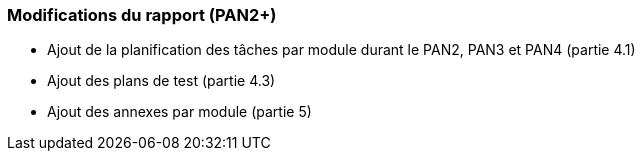 === Modifications du rapport (PAN2+)

* Ajout de la planification des tâches par module durant le PAN2, PAN3 et PAN4 (partie 4.1)

* Ajout des plans de test (partie 4.3)

* Ajout des annexes par module (partie 5)
